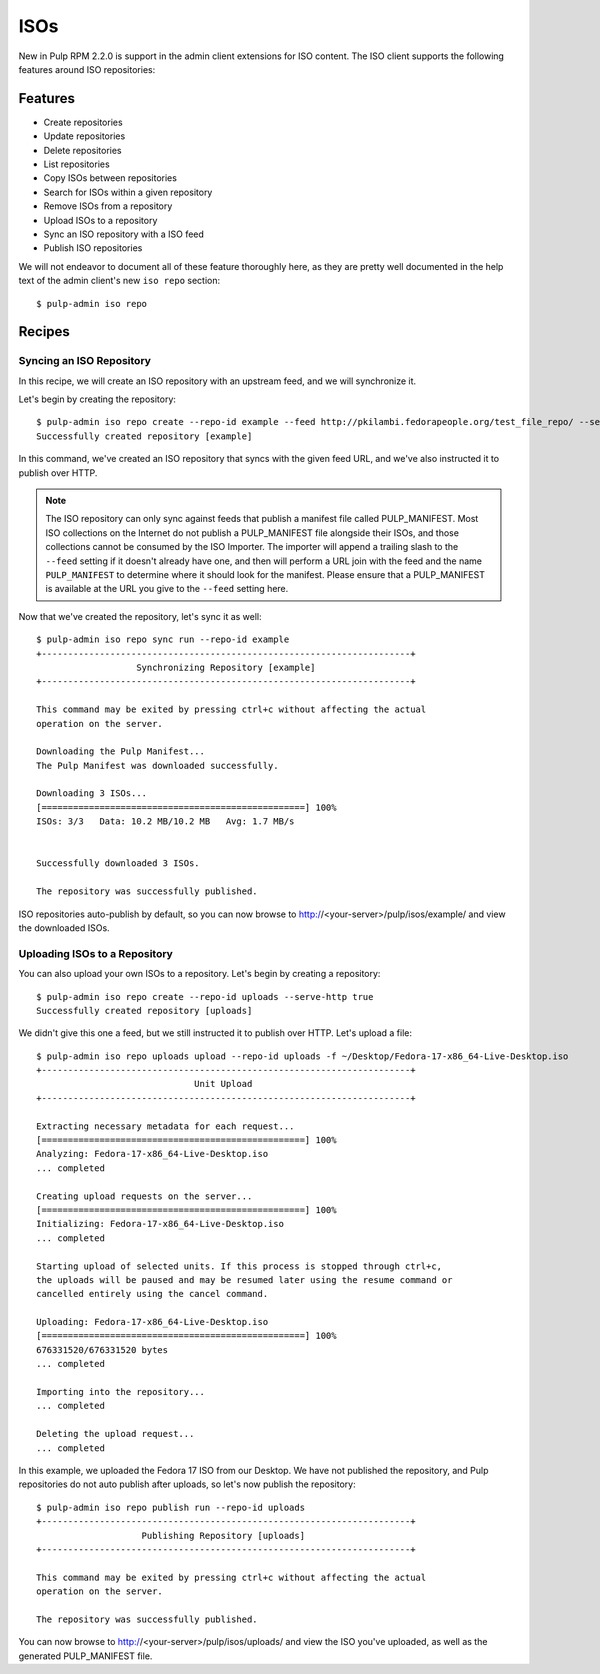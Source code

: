 .. _isos:

****
ISOs
****

New in Pulp RPM 2.2.0 is support in the admin client extensions for ISO content. The ISO client
supports the following features around ISO repositories:

Features
========

* Create repositories
* Update repositories
* Delete repositories
* List repositories
* Copy ISOs between repositories
* Search for ISOs within a given repository
* Remove ISOs from a repository
* Upload ISOs to a repository
* Sync an ISO repository with a ISO feed
* Publish ISO repositories

We will not endeavor to document all of these feature thoroughly here, as they are pretty well
documented in the help text of the admin client's new ``iso repo`` section::

    $ pulp-admin iso repo

Recipes
=======

Syncing an ISO Repository
-------------------------

In this recipe, we will create an ISO repository with an upstream feed, and we will synchronize it.

Let's begin by creating the repository::

    $ pulp-admin iso repo create --repo-id example --feed http://pkilambi.fedorapeople.org/test_file_repo/ --serve-http true
    Successfully created repository [example]

In this command, we've created an ISO repository that syncs with the given feed URL, and we've also
instructed it to publish over HTTP.

.. note::

    The ISO repository can only sync against feeds that publish a manifest file called
    PULP_MANIFEST. Most ISO collections on the Internet do not publish a PULP_MANIFEST file
    alongside their ISOs, and those collections cannot be consumed by the ISO Importer. The importer
    will append a trailing slash to the ``--feed`` setting if it doesn't already have one, and then
    will perform a URL join with the feed and the name ``PULP_MANIFEST`` to determine where it
    should look for the manifest. Please ensure that a PULP_MANIFEST is available at the URL you
    give to the ``--feed`` setting here.

Now that we've created the repository, let's sync it as well::

    $ pulp-admin iso repo sync run --repo-id example
    +----------------------------------------------------------------------+
                       Synchronizing Repository [example]
    +----------------------------------------------------------------------+

    This command may be exited by pressing ctrl+c without affecting the actual
    operation on the server.

    Downloading the Pulp Manifest...
    The Pulp Manifest was downloaded successfully.

    Downloading 3 ISOs...
    [==================================================] 100%
    ISOs: 3/3	Data: 10.2 MB/10.2 MB	Avg: 1.7 MB/s


    Successfully downloaded 3 ISOs.

    The repository was successfully published.

ISO repositories auto-publish by default, so you can now browse to
http://<your-server>/pulp/isos/example/ and view the downloaded ISOs.

Uploading ISOs to a Repository
------------------------------

You can also upload your own ISOs to a repository. Let's begin by creating a repository::

    $ pulp-admin iso repo create --repo-id uploads --serve-http true
    Successfully created repository [uploads]

We didn't give this one a feed, but we still instructed it to publish over HTTP. Let's upload a
file::

    $ pulp-admin iso repo uploads upload --repo-id uploads -f ~/Desktop/Fedora-17-x86_64-Live-Desktop.iso
    +----------------------------------------------------------------------+
                                  Unit Upload
    +----------------------------------------------------------------------+

    Extracting necessary metadata for each request...
    [==================================================] 100%
    Analyzing: Fedora-17-x86_64-Live-Desktop.iso
    ... completed

    Creating upload requests on the server...
    [==================================================] 100%
    Initializing: Fedora-17-x86_64-Live-Desktop.iso
    ... completed

    Starting upload of selected units. If this process is stopped through ctrl+c,
    the uploads will be paused and may be resumed later using the resume command or
    cancelled entirely using the cancel command.

    Uploading: Fedora-17-x86_64-Live-Desktop.iso
    [==================================================] 100%
    676331520/676331520 bytes
    ... completed

    Importing into the repository...
    ... completed

    Deleting the upload request...
    ... completed

In this example, we uploaded the Fedora 17 ISO from our Desktop. We have not published the
repository, and Pulp repositories do not auto publish after uploads, so let's now publish the
repository::

    $ pulp-admin iso repo publish run --repo-id uploads
    +----------------------------------------------------------------------+
                        Publishing Repository [uploads]
    +----------------------------------------------------------------------+

    This command may be exited by pressing ctrl+c without affecting the actual
    operation on the server.

    The repository was successfully published.

You can now browse to http://<your-server>/pulp/isos/uploads/ and view the ISO you've uploaded, as
well as the generated PULP_MANIFEST file.
